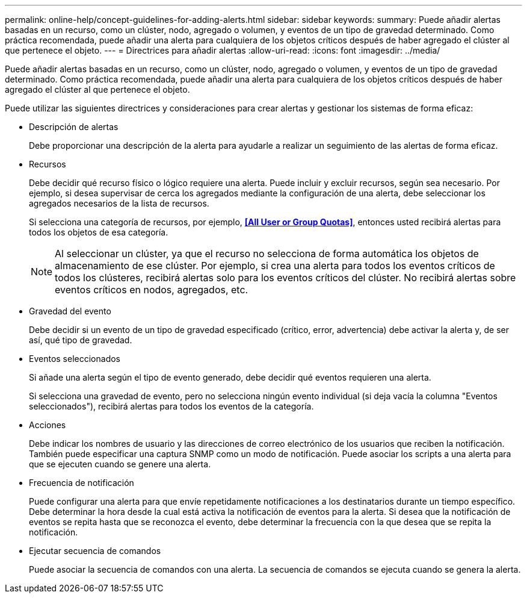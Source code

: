 ---
permalink: online-help/concept-guidelines-for-adding-alerts.html 
sidebar: sidebar 
keywords:  
summary: Puede añadir alertas basadas en un recurso, como un clúster, nodo, agregado o volumen, y eventos de un tipo de gravedad determinado. Como práctica recomendada, puede añadir una alerta para cualquiera de los objetos críticos después de haber agregado el clúster al que pertenece el objeto. 
---
= Directrices para añadir alertas
:allow-uri-read: 
:icons: font
:imagesdir: ../media/


[role="lead"]
Puede añadir alertas basadas en un recurso, como un clúster, nodo, agregado o volumen, y eventos de un tipo de gravedad determinado. Como práctica recomendada, puede añadir una alerta para cualquiera de los objetos críticos después de haber agregado el clúster al que pertenece el objeto.

Puede utilizar las siguientes directrices y consideraciones para crear alertas y gestionar los sistemas de forma eficaz:

* Descripción de alertas
+
Debe proporcionar una descripción de la alerta para ayudarle a realizar un seguimiento de las alertas de forma eficaz.

* Recursos
+
Debe decidir qué recurso físico o lógico requiere una alerta. Puede incluir y excluir recursos, según sea necesario. Por ejemplo, si desea supervisar de cerca los agregados mediante la configuración de una alerta, debe seleccionar los agregados necesarios de la lista de recursos.

+
Si selecciona una categoría de recursos, por ejemplo, *<<All User or Group Quotas>>*, entonces usted recibirá alertas para todos los objetos de esa categoría.

+
[NOTE]
====
Al seleccionar un clúster, ya que el recurso no selecciona de forma automática los objetos de almacenamiento de ese clúster. Por ejemplo, si crea una alerta para todos los eventos críticos de todos los clústeres, recibirá alertas solo para los eventos críticos del clúster. No recibirá alertas sobre eventos críticos en nodos, agregados, etc.

====
* Gravedad del evento
+
Debe decidir si un evento de un tipo de gravedad especificado (crítico, error, advertencia) debe activar la alerta y, de ser así, qué tipo de gravedad.

* Eventos seleccionados
+
Si añade una alerta según el tipo de evento generado, debe decidir qué eventos requieren una alerta.

+
Si selecciona una gravedad de evento, pero no selecciona ningún evento individual (si deja vacía la columna "Eventos seleccionados"), recibirá alertas para todos los eventos de la categoría.

* Acciones
+
Debe indicar los nombres de usuario y las direcciones de correo electrónico de los usuarios que reciben la notificación. También puede especificar una captura SNMP como un modo de notificación. Puede asociar los scripts a una alerta para que se ejecuten cuando se genere una alerta.

* Frecuencia de notificación
+
Puede configurar una alerta para que envíe repetidamente notificaciones a los destinatarios durante un tiempo específico. Debe determinar la hora desde la cual está activa la notificación de eventos para la alerta. Si desea que la notificación de eventos se repita hasta que se reconozca el evento, debe determinar la frecuencia con la que desea que se repita la notificación.

* Ejecutar secuencia de comandos
+
Puede asociar la secuencia de comandos con una alerta. La secuencia de comandos se ejecuta cuando se genera la alerta.


